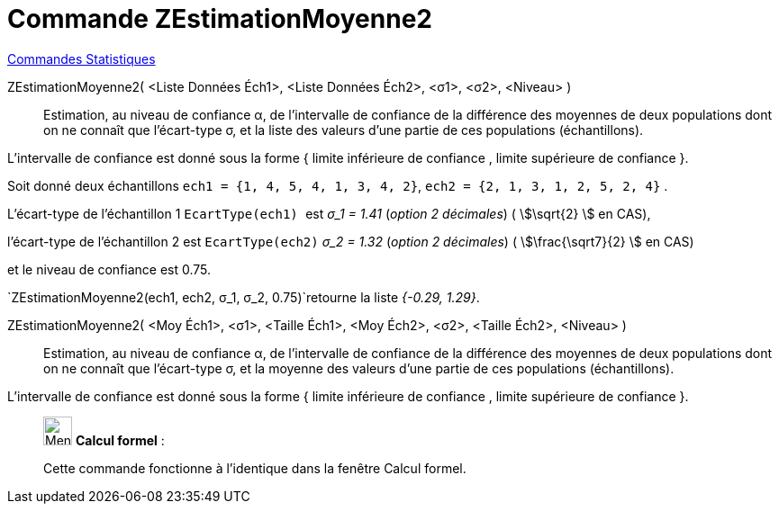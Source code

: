 = Commande ZEstimationMoyenne2
:page-en: commands/ZMean2Estimate
ifdef::env-github[:imagesdir: /fr/modules/ROOT/assets/images]

xref:commands/Commandes_Statistiques.adoc[Commandes Statistiques]

ZEstimationMoyenne2( <Liste Données Éch1>, <Liste Données Éch2>, <σ1>, <σ2>, <Niveau> )::
  Estimation, au niveau de confiance α, de l'intervalle de confiance de la différence des moyennes de deux populations
  dont on ne connaît que l'écart-type σ, et la liste des valeurs d'une partie de ces populations (échantillons).
  
L'intervalle de confiance est donné sous la forme { limite inférieure de confiance , limite supérieure de confiance }.

[EXAMPLE]
====

Soit donné deux échantillons `++ech1 = {1, 4, 5, 4, 1, 3, 4, 2}++`, `++ech2 = {2, 1, 3, 1, 2, 5, 2, 4}++` .

L'écart-type de l'échantillon 1 `++EcartType(ech1) ++` est  _σ_1 = 1.41_ (_option 2 décimales_) ( stem:[\sqrt{2} ] en CAS),

l'écart-type de l'échantillon 2 est `++EcartType(ech2)++` _σ_2 = 1.32_ (_option 2 décimales_) ( stem:[\frac{\sqrt7}{2} ] en CAS)

et le niveau de confiance est 0.75. 

`++ZEstimationMoyenne2(ech1, ech2, σ_1,  σ_2, 0.75)++`retourne la liste _{-0.29, 1.29}_.

====

ZEstimationMoyenne2( <Moy Éch1>, <σ1>, <Taille Éch1>, <Moy Éch2>, <σ2>, <Taille Éch2>, <Niveau> )::
  Estimation, au niveau de confiance α, de l'intervalle de confiance de la différence des moyennes de deux populations
  dont on ne connaît que l'écart-type σ, et la moyenne des valeurs d'une partie de ces populations (échantillons).
  
L'intervalle de confiance est donné sous la forme { limite inférieure de confiance , limite supérieure de confiance }.

____________________________________________________________

image:32px-Menu_view_cas.svg.png[Menu view cas.svg,width=32,height=32] *Calcul formel* :

Cette commande fonctionne à l'identique dans la fenêtre Calcul formel.
